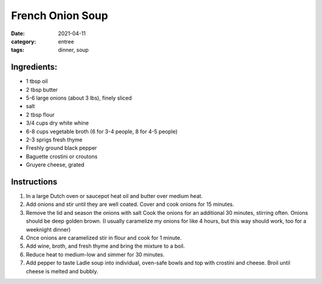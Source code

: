 ==================
French Onion Soup
==================

:date: 2021-04-11
:category: entree
:tags: dinner, soup

Ingredients:
==================

- 1 tbsp oil
- 2 tbsp butter
- 5-6 large onions (about 3 lbs), finely sliced
- salt
- 2 tbsp flour
- 3/4 cups dry white whine
- 6-8 cups vegetable broth (6 for 3-4 people, 8 for 4-5 people)
- 2-3 sprigs fresh thyme
- Freshly ground black pepper
- Baguette crostini or croutons
- Gruyere cheese, grated

Instructions
==================

#. In a large Dutch oven or saucepot heat oil and butter over medium heat.
#. Add onions and stir until they are well coated. Cover and cook onions for 15 minutes.
#. Remove the lid and season the onions with salt Cook the onions for an additional 30 minutes, stirring often. Onions should be deep golden brown. (I usually caramelize my onions for like 4 hours, but this way should work, too for a weeknight dinner)
#. Once onions are caramelized stir in flour and cook for 1 minute.
#. Add wine, broth, and fresh thyme and bring the mixture to a boil.
#. Reduce heat to medium-low and simmer for 30 minutes.
#. Add pepper to taste Ladle soup into individual, oven-safe bowls and top with crostini and cheese. Broil until cheese is melted and bubbly.
